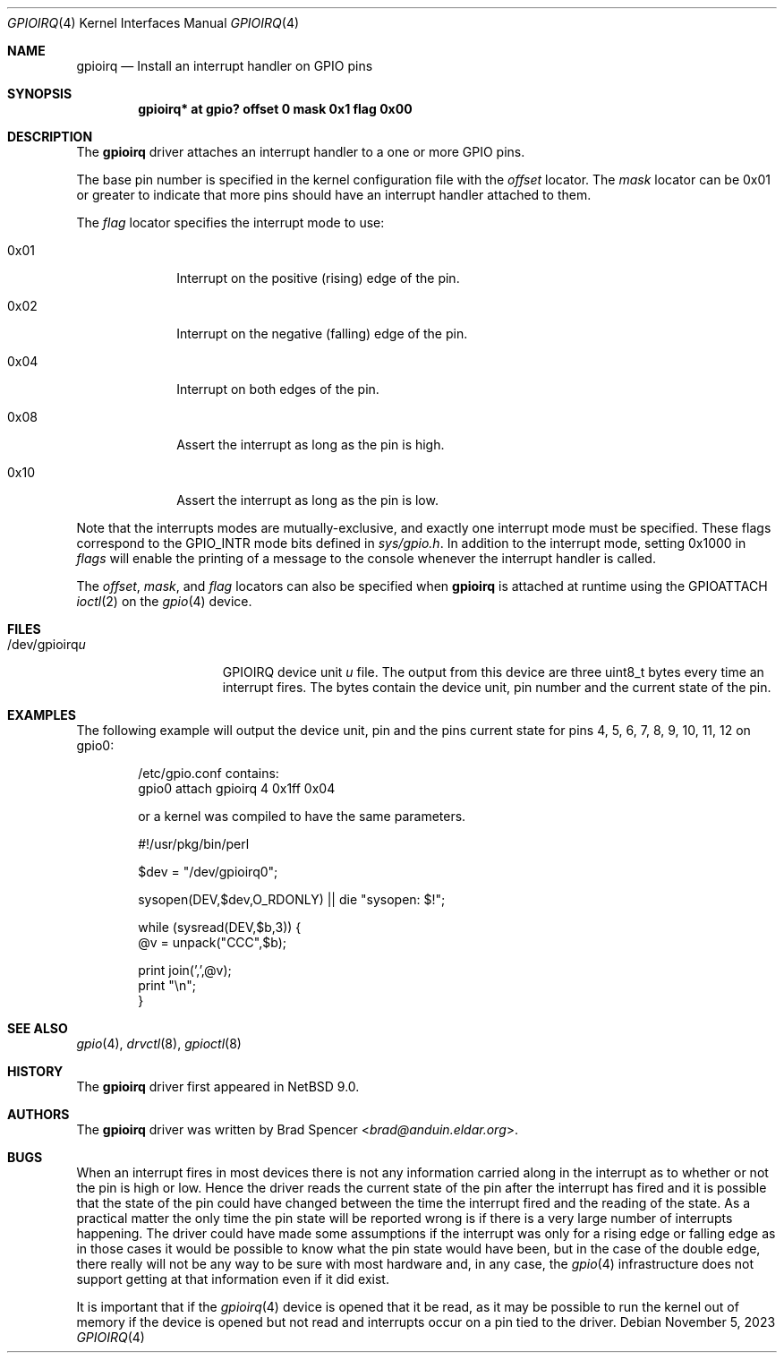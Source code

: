 .\" $NetBSD: gpioirq.4,v 1.5 2024/09/14 21:12:10 andvar Exp $
.\"
.\" Copyright (c) 2016, 2023 Brad Spencer <brad@anduin.eldar.org>
.\"
.\" Permission to use, copy, modify, and distribute this software for any
.\" purpose with or without fee is hereby granted, provided that the above
.\" copyright notice and this permission notice appear in all copies.
.\"
.\" THE SOFTWARE IS PROVIDED "AS IS" AND THE AUTHOR DISCLAIMS ALL WARRANTIES
.\" WITH REGARD TO THIS SOFTWARE INCLUDING ALL IMPLIED WARRANTIES OF
.\" MERCHANTABILITY AND FITNESS. IN NO EVENT SHALL THE AUTHOR BE LIABLE FOR
.\" ANY SPECIAL, DIRECT, INDIRECT, OR CONSEQUENTIAL DAMAGES OR ANY DAMAGES
.\" WHATSOEVER RESULTING FROM LOSS OF USE, DATA OR PROFITS, WHETHER IN AN
.\" ACTION OF CONTRACT, NEGLIGENCE OR OTHER TORTIOUS ACTION, ARISING OUT OF
.\" OR IN CONNECTION WITH THE USE OR PERFORMANCE OF THIS SOFTWARE.
.\"
.Dd November 5, 2023
.Dt GPIOIRQ 4
.Os
.Sh NAME
.Nm gpioirq
.Nd Install an interrupt handler on GPIO pins
.Sh SYNOPSIS
.Cd "gpioirq* at gpio? offset 0 mask 0x1 flag 0x00"
.Sh DESCRIPTION
The
.Nm
driver attaches an interrupt handler to a one or more GPIO pins.
.Pp
The base pin number is specified in the kernel configuration file with the
.Ar offset
locator.
The
.Ar mask
locator can be 0x01 or greater to indicate that more pins should have an
interrupt handler attached to them.
.Pp
The
.Ar flag
locator specifies the interrupt mode to use:
.Bl -tag -width "XXXXXXXX"
.It Dv 0x01
Interrupt on the positive
.Pq rising
edge of the pin.
.It Dv 0x02
Interrupt on the negative
.Pq falling
edge of the pin.
.It Dv 0x04
Interrupt on both edges of the pin.
.It Dv 0x08
Assert the interrupt as long as the pin is high.
.It Dv 0x10
Assert the interrupt as long as the pin is low.
.El
.Pp
Note that the interrupts modes are mutually-exclusive, and exactly one
interrupt mode must be specified.
These flags correspond to the
.Dv GPIO_INTR
mode bits defined in
.Pa sys/gpio.h .
In addition to the interrupt mode, setting
.Dv 0x1000
in
.Ar flags
will enable the printing of a message to the console whenever the
interrupt handler is called.
.Pp
The
.Ar offset ,
.Ar mask ,
and
.Ar flag
locators can also be specified when
.Nm
is attached at runtime using the
.Dv GPIOATTACH
.Xr ioctl 2
on the
.Xr gpio 4
device.
.Sh FILES
.Bl -tag -width "/dev/gpioirqu" -compact
.It /dev/gpioirq Ns Ar u
GPIOIRQ device unit
.Ar u
file.
The output from this device are three uint8_t bytes every time an interrupt fires.
The bytes contain the device unit, pin number and the current state of the pin.
.Sh EXAMPLES
The following example will output the device unit, pin and
the pins current state for pins 4, 5, 6, 7, 8, 9, 10, 11, 12 on gpio0:
.Bd -literal -offset indent
/etc/gpio.conf contains:
gpio0 attach gpioirq 4 0x1ff 0x04

or a kernel was compiled to have the same parameters.

#!/usr/pkg/bin/perl

$dev = "/dev/gpioirq0";

sysopen(DEV,$dev,O_RDONLY) || die "sysopen: $!";

while (sysread(DEV,$b,3)) {
    @v = unpack("CCC",$b);

    print join(',',@v);
    print "\\n";
}

.Sh SEE ALSO
.Xr gpio 4 ,
.Xr drvctl 8 ,
.Xr gpioctl 8
.Sh HISTORY
The
.Nm
driver first appeared in
.Nx 9.0 .
.Sh AUTHORS
.An -nosplit
The
.Nm
driver was written by
.An Brad Spencer Aq Mt brad@anduin.eldar.org .
.Sh BUGS
When an interrupt fires in most devices there is not any information carried
along in the interrupt as to whether or not the pin is high or low.  Hence the
driver reads the current state of the pin after the interrupt has fired and it is
possible that the state of the pin could have changed between the time the interrupt
fired and the reading of the state.  As a practical matter the only time the pin state
will be reported wrong is if there is a very large number of interrupts happening.  The
driver could have made some assumptions if the interrupt was only for a rising edge or falling
edge as in those cases it would be possible to know what the pin state would have been, but
in the case of the double edge, there really will not be any way to be sure with most hardware
and, in any case, the
.Xr gpio 4
infrastructure does not support getting at that information even if it did exist.
.Pp
It is important that if the
.Xr gpioirq 4
device is opened that it be read, as it may be possible
to run the kernel out of memory if the device is opened but not read and interrupts
occur on a pin tied to the driver.
